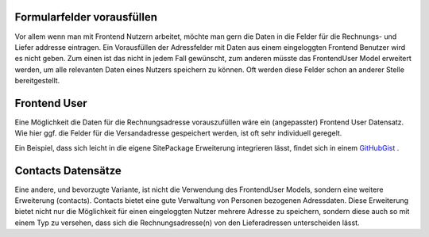 .. ==================================================
.. FOR YOUR INFORMATION
.. --------------------------------------------------
.. -*- coding: utf-8 -*- with BOM.

Formularfelder vorausfüllen
===========================

Vor allem wenn man mit Frontend Nutzern arbeitet, möchte man gern die Daten in die Felder für die Rechnungs- und Liefer
addresse eintragen.
Ein Vorausfüllen der Adressfelder mit Daten aus einem eingeloggten Frontend Benutzer wird es nicht geben.
Zum einen ist das nicht in jedem Fall gewünscht, zum anderen müsste das FrontendUser Model erweitert werden,
um alle relevanten Daten eines Nutzers speichern zu können. Oft werden diese Felder schon an anderer Stelle
bereitgestellt.

Frontend User
=============

Eine Möglichkeit die Daten für die Rechnungsadresse vorauszufüllen wäre ein (angepasster) Frontend User Datensatz.
Wie hier ggf. die Felder für die Versandadresse gespeichert werden, ist oft sehr individuell geregelt.

Ein Beispiel, dass sich leicht in die eigene SitePackage Erweiterung integrieren lässt, findet sich
in einem `GitHubGist <https://gist.github.com/extcode/4add957d9f43c223b8f80df3b6671535>`_ .

Contacts Datensätze
===================

Eine andere, und bevorzugte Variante, ist nicht die Verwendung des FrontendUser Models, sondern eine weitere
Erweiterung (contacts). Contacts bietet eine gute Verwaltung von Personen bezogenen Adressdaten. Diese Erweiterung
bietet nicht nur die Möglichkeit für einen eingeloggten Nutzer mehrere Adresse zu speichern, sondern diese auch
so mit einem Typ zu versehen, dass sich die Rechnungsadresse(n) von den Lieferadressen unterscheiden lässt.